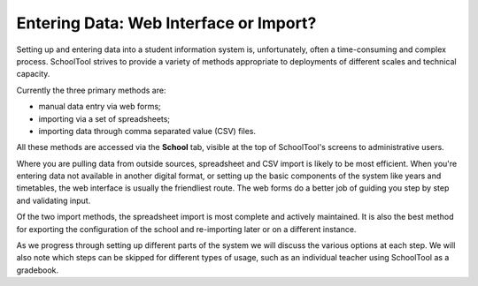 Entering Data: Web Interface or Import?
=======================================

Setting up and entering data into a student information system is, unfortunately, often a time-consuming and complex process.  SchoolTool strives to provide a variety of methods appropriate to deployments of different scales and technical capacity.

Currently the three primary methods are:

* manual data entry via web forms;
* importing via a set of spreadsheets;
* importing data through comma separated value (CSV) files.

All these methods are accessed via the **School** tab, visible at the top of SchoolTool's screens to administrative users.

Where you are pulling data from outside sources, spreadsheet and CSV import is likely to be most efficient.  When you're entering data not available in another digital format, or setting up the basic components of the system like years and timetables, the web interface is usually the friendliest route.  The web forms do a better job of guiding you step by step and validating input.

Of the two import methods, the spreadsheet import is most complete and actively maintained.  It is also the best method for exporting the configuration of the school and re-importing later or on a different instance.

As we progress through setting up different parts of the system we will discuss the various options at each step.   We will also note which steps can be skipped for different types of usage, such as an individual teacher using SchoolTool as a gradebook.

